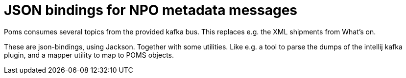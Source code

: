 = JSON bindings for NPO metadata messages

Poms consumes several topics from the provided kafka bus. This replaces e.g. the XML shipments from What's on.

These are json-bindings, using Jackson. Together with some utilities. Like e.g. a tool to parse the dumps of the intellij kafka plugin, and a mapper utility to map to POMS objects.
